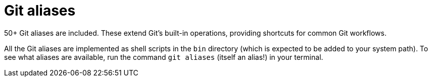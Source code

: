 = Git aliases

50+ Git aliases are included. These extend Git's built-in operations, providing shortcuts for common Git workflows.

All the Git aliases are implemented as shell scripts in the `bin` directory (which is expected to be added to your system path). To see what aliases are available, run the command `git aliases` (itself an alias!) in your terminal.  
